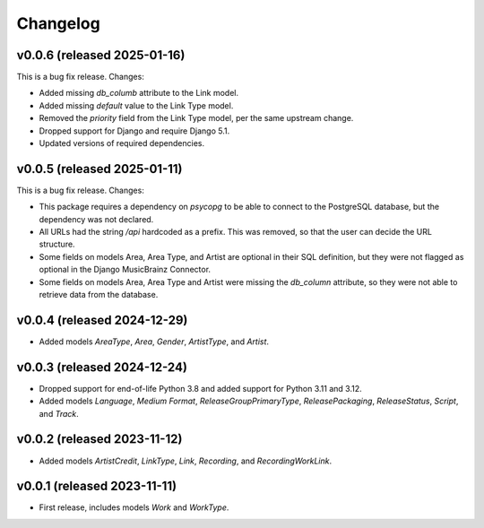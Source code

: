 Changelog
=========

v0.0.6 (released 2025-01-16)
----------------------------

This is a bug fix release. Changes:

*   Added missing `db_columb` attribute to the Link model.
*   Added missing `default` value to the Link Type model.
*   Removed the `priority` field from the Link Type model, per the same upstream change.
*   Dropped support for Django and require Django 5.1.
*   Updated versions of required dependencies.

v0.0.5 (released 2025-01-11)
----------------------------

This is a bug fix release. Changes:

*   This package requires a dependency on `psycopg` to be able to connect to the PostgreSQL database, but the dependency
    was not declared.
*   All URLs had the string `/api` hardcoded as a prefix. This was removed, so that the user can decide the URL
    structure.
*   Some fields on models Area, Area Type, and Artist are optional in their SQL definition, but they were not flagged as
    optional in the Django MusicBrainz Connector.
*   Some fields on models Area, Area Type and Artist were missing the `db_column` attribute, so they were not able to
    retrieve data from the database.

v0.0.4 (released 2024-12-29)
----------------------------

*   Added models `AreaType`, `Area`, `Gender`, `ArtistType`, and `Artist`.

v0.0.3 (released 2024-12-24)
----------------------------

*   Dropped support for end-of-life Python 3.8 and added support for Python 3.11 and 3.12.
*   Added models `Language`, `Medium Format`, `ReleaseGroupPrimaryType`, `ReleasePackaging`, `ReleaseStatus`, `Script`,
    and `Track`.

v0.0.2 (released 2023-11-12)
----------------------------

* Added models `ArtistCredit`, `LinkType`, `Link`, `Recording`, and `RecordingWorkLink`.

v0.0.1 (released 2023-11-11)
----------------------------

* First release, includes models `Work` and `WorkType`.
